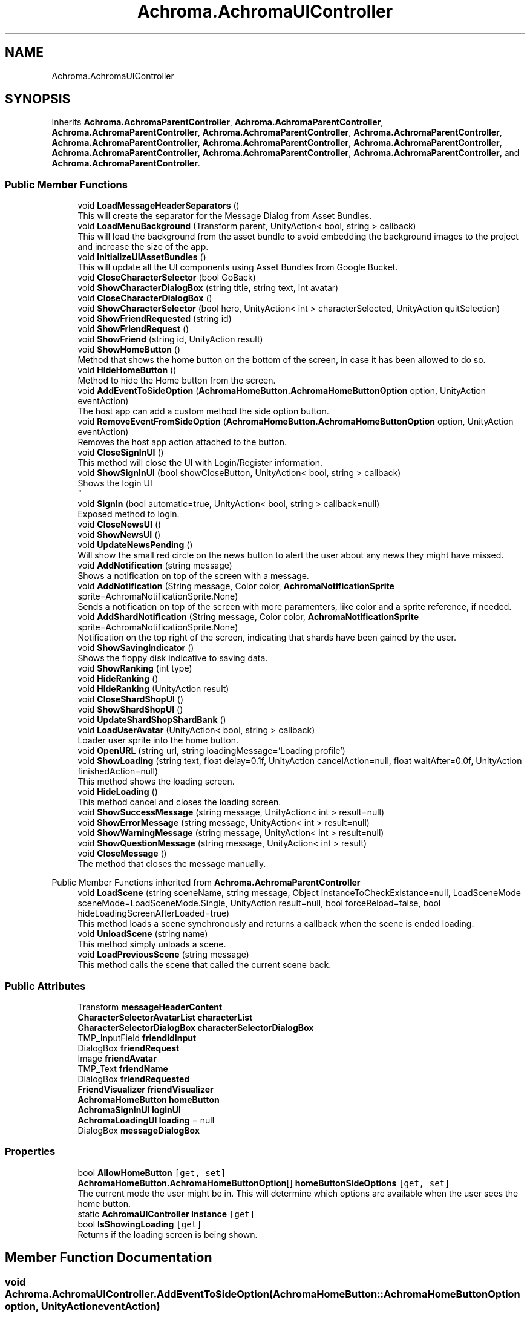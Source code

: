.TH "Achroma.AchromaUIController" 3 "Achroma Plugin" \" -*- nroff -*-
.ad l
.nh
.SH NAME
Achroma.AchromaUIController
.SH SYNOPSIS
.br
.PP
.PP
Inherits \fBAchroma\&.AchromaParentController\fP, \fBAchroma\&.AchromaParentController\fP, \fBAchroma\&.AchromaParentController\fP, \fBAchroma\&.AchromaParentController\fP, \fBAchroma\&.AchromaParentController\fP, \fBAchroma\&.AchromaParentController\fP, \fBAchroma\&.AchromaParentController\fP, \fBAchroma\&.AchromaParentController\fP, \fBAchroma\&.AchromaParentController\fP, \fBAchroma\&.AchromaParentController\fP, \fBAchroma\&.AchromaParentController\fP, and \fBAchroma\&.AchromaParentController\fP\&.
.SS "Public Member Functions"

.in +1c
.ti -1c
.RI "void \fBLoadMessageHeaderSeparators\fP ()"
.br
.RI "This will create the separator for the Message Dialog from Asset Bundles\&. "
.ti -1c
.RI "void \fBLoadMenuBackground\fP (Transform parent, UnityAction< bool, string > callback)"
.br
.RI "This will load the background from the asset bundle to avoid embedding the background images to the project and increase the size of the app\&. "
.ti -1c
.RI "void \fBInitializeUIAssetBundles\fP ()"
.br
.RI "This will update all the UI components using Asset Bundles from Google Bucket\&. "
.ti -1c
.RI "void \fBCloseCharacterSelector\fP (bool GoBack)"
.br
.ti -1c
.RI "void \fBShowCharacterDialogBox\fP (string title, string text, int avatar)"
.br
.ti -1c
.RI "void \fBCloseCharacterDialogBox\fP ()"
.br
.ti -1c
.RI "void \fBShowCharacterSelector\fP (bool hero, UnityAction< int > characterSelected, UnityAction quitSelection)"
.br
.ti -1c
.RI "void \fBShowFriendRequested\fP (string id)"
.br
.ti -1c
.RI "void \fBShowFriendRequest\fP ()"
.br
.ti -1c
.RI "void \fBShowFriend\fP (string id, UnityAction result)"
.br
.ti -1c
.RI "void \fBShowHomeButton\fP ()"
.br
.RI "Method that shows the home button on the bottom of the screen, in case it has been allowed to do so\&. "
.ti -1c
.RI "void \fBHideHomeButton\fP ()"
.br
.RI "Method to hide the Home button from the screen\&. "
.ti -1c
.RI "void \fBAddEventToSideOption\fP (\fBAchromaHomeButton\&.AchromaHomeButtonOption\fP option, UnityAction eventAction)"
.br
.RI "The host app can add a custom method the side option button\&. "
.ti -1c
.RI "void \fBRemoveEventFromSideOption\fP (\fBAchromaHomeButton\&.AchromaHomeButtonOption\fP option, UnityAction eventAction)"
.br
.RI "Removes the host app action attached to the button\&. "
.ti -1c
.RI "void \fBCloseSignInUI\fP ()"
.br
.RI "This method will close the UI with Login/Register information\&. "
.ti -1c
.RI "void \fBShowSignInUI\fP (bool showCloseButton, UnityAction< bool, string > callback)"
.br
.RI "Shows the login UI 
.br
 "
.ti -1c
.RI "void \fBSignIn\fP (bool automatic=true, UnityAction< bool, string > callback=null)"
.br
.RI "Exposed method to login\&. "
.ti -1c
.RI "void \fBCloseNewsUI\fP ()"
.br
.ti -1c
.RI "void \fBShowNewsUI\fP ()"
.br
.ti -1c
.RI "void \fBUpdateNewsPending\fP ()"
.br
.RI "Will show the small red circle on the news button to alert the user about any news they might have missed\&. "
.ti -1c
.RI "void \fBAddNotification\fP (string message)"
.br
.RI "Shows a notification on top of the screen with a message\&. "
.ti -1c
.RI "void \fBAddNotification\fP (String message, Color color, \fBAchromaNotificationSprite\fP sprite=AchromaNotificationSprite\&.None)"
.br
.RI "Sends a notification on top of the screen with more paramenters, like color and a sprite reference, if needed\&. "
.ti -1c
.RI "void \fBAddShardNotification\fP (String message, Color color, \fBAchromaNotificationSprite\fP sprite=AchromaNotificationSprite\&.None)"
.br
.RI "Notification on the top right of the screen, indicating that shards have been gained by the user\&. "
.ti -1c
.RI "void \fBShowSavingIndicator\fP ()"
.br
.RI "Shows the floppy disk indicative to saving data\&. "
.ti -1c
.RI "void \fBShowRanking\fP (int type)"
.br
.ti -1c
.RI "void \fBHideRanking\fP ()"
.br
.ti -1c
.RI "void \fBHideRanking\fP (UnityAction result)"
.br
.ti -1c
.RI "void \fBCloseShardShopUI\fP ()"
.br
.ti -1c
.RI "void \fBShowShardShopUI\fP ()"
.br
.ti -1c
.RI "void \fBUpdateShardShopShardBank\fP ()"
.br
.ti -1c
.RI "void \fBLoadUserAvatar\fP (UnityAction< bool, string > callback)"
.br
.RI "Loader user sprite into the home button\&. "
.ti -1c
.RI "void \fBOpenURL\fP (string url, string loadingMessage='Loading profile')"
.br
.ti -1c
.RI "void \fBShowLoading\fP (string text, float delay=0\&.1f, UnityAction cancelAction=null, float waitAfter=0\&.0f, UnityAction finishedAction=null)"
.br
.RI "This method shows the loading screen\&. "
.ti -1c
.RI "void \fBHideLoading\fP ()"
.br
.RI "This method cancel and closes the loading screen\&. "
.ti -1c
.RI "void \fBShowSuccessMessage\fP (string message, UnityAction< int > result=null)"
.br
.ti -1c
.RI "void \fBShowErrorMessage\fP (string message, UnityAction< int > result=null)"
.br
.ti -1c
.RI "void \fBShowWarningMessage\fP (string message, UnityAction< int > result=null)"
.br
.ti -1c
.RI "void \fBShowQuestionMessage\fP (string message, UnityAction< int > result)"
.br
.ti -1c
.RI "void \fBCloseMessage\fP ()"
.br
.RI "The method that closes the message manually\&. "
.in -1c

Public Member Functions inherited from \fBAchroma\&.AchromaParentController\fP
.in +1c
.ti -1c
.RI "void \fBLoadScene\fP (string sceneName, string message, Object instanceToCheckExistance=null, LoadSceneMode sceneMode=LoadSceneMode\&.Single, UnityAction result=null, bool forceReload=false, bool hideLoadingScreenAfterLoaded=true)"
.br
.RI "This method loads a scene synchronously and returns a callback when the scene is ended loading\&. "
.ti -1c
.RI "void \fBUnloadScene\fP (string name)"
.br
.RI "This method simply unloads a scene\&. "
.ti -1c
.RI "void \fBLoadPreviousScene\fP (string message)"
.br
.RI "This method calls the scene that called the current scene back\&. "
.in -1c
.SS "Public Attributes"

.in +1c
.ti -1c
.RI "Transform \fBmessageHeaderContent\fP"
.br
.ti -1c
.RI "\fBCharacterSelectorAvatarList\fP \fBcharacterList\fP"
.br
.ti -1c
.RI "\fBCharacterSelectorDialogBox\fP \fBcharacterSelectorDialogBox\fP"
.br
.ti -1c
.RI "TMP_InputField \fBfriendIdInput\fP"
.br
.ti -1c
.RI "DialogBox \fBfriendRequest\fP"
.br
.ti -1c
.RI "Image \fBfriendAvatar\fP"
.br
.ti -1c
.RI "TMP_Text \fBfriendName\fP"
.br
.ti -1c
.RI "DialogBox \fBfriendRequested\fP"
.br
.ti -1c
.RI "\fBFriendVisualizer\fP \fBfriendVisualizer\fP"
.br
.ti -1c
.RI "\fBAchromaHomeButton\fP \fBhomeButton\fP"
.br
.ti -1c
.RI "\fBAchromaSignInUI\fP \fBloginUI\fP"
.br
.ti -1c
.RI "\fBAchromaLoadingUI\fP \fBloading\fP = null"
.br
.ti -1c
.RI "DialogBox \fBmessageDialogBox\fP"
.br
.in -1c
.SS "Properties"

.in +1c
.ti -1c
.RI "bool \fBAllowHomeButton\fP\fC [get, set]\fP"
.br
.ti -1c
.RI "\fBAchromaHomeButton\&.AchromaHomeButtonOption\fP[] \fBhomeButtonSideOptions\fP\fC [get, set]\fP"
.br
.RI "The current mode the user might be in\&. This will determine which options are available when the user sees the home button\&. "
.ti -1c
.RI "static \fBAchromaUIController\fP \fBInstance\fP\fC [get]\fP"
.br
.ti -1c
.RI "bool \fBIsShowingLoading\fP\fC [get]\fP"
.br
.RI "Returns if the loading screen is being shown\&. "
.in -1c
.SH "Member Function Documentation"
.PP 
.SS "void Achroma\&.AchromaUIController\&.AddEventToSideOption (\fBAchromaHomeButton::AchromaHomeButtonOption\fP option, UnityAction eventAction)"

.PP
The host app can add a custom method the side option button\&. 
.PP
\fBParameters\fP
.RS 4
\fIoption\fP The enum value for the option
.br
\fIeventAction\fP The action to be called when clicking the button
.RE
.PP

.SS "void Achroma\&.AchromaUIController\&.AddNotification (string message)"

.PP
Shows a notification on top of the screen with a message\&. 
.PP
\fBParameters\fP
.RS 4
\fImessage\fP Message
.RE
.PP

.SS "void Achroma\&.AchromaUIController\&.AddNotification (String message, Color color, \fBAchromaNotificationSprite\fP sprite = \fCAchromaNotificationSprite::None\fP)"

.PP
Sends a notification on top of the screen with more paramenters, like color and a sprite reference, if needed\&. 
.PP
\fBParameters\fP
.RS 4
\fImessage\fP Message
.br
\fIcolor\fP Color of the text
.br
\fIsprite\fP Reference to the sprite in the Notification sprite sheet
.RE
.PP

.SS "void Achroma\&.AchromaUIController\&.AddShardNotification (String message, Color color, \fBAchromaNotificationSprite\fP sprite = \fCAchromaNotificationSprite::None\fP)"

.PP
Notification on the top right of the screen, indicating that shards have been gained by the user\&. 
.PP
\fBParameters\fP
.RS 4
\fImessage\fP Message
.br
\fIcolor\fP Color of the text
.br
\fIsprite\fP Reference to the sprite in the Notification sprite sheet
.RE
.PP

.SS "void Achroma\&.AchromaUIController\&.LoadMenuBackground (Transform parent, UnityAction< bool, string > callback)"

.PP
This will load the background from the asset bundle to avoid embedding the background images to the project and increase the size of the app\&. 
.PP
\fBParameters\fP
.RS 4
\fIparent\fP The parent where the background will be created on
.br
\fIcallback\fP The call back with a sucess flag and error message (if any)
.RE
.PP

.SS "void Achroma\&.AchromaUIController\&.LoadUserAvatar (UnityAction< bool, string > callback)"

.PP
Loader user sprite into the home button\&. 
.PP
\fBParameters\fP
.RS 4
\fIcallback\fP returns a success flag and an error message (if any)
.RE
.PP

.SS "void Achroma\&.AchromaUIController\&.RemoveEventFromSideOption (\fBAchromaHomeButton::AchromaHomeButtonOption\fP option, UnityAction eventAction)"

.PP
Removes the host app action attached to the button\&. 
.PP
\fBParameters\fP
.RS 4
\fIoption\fP The enum value for the option
.br
\fIeventAction\fP The action to be called when clicking the button
.RE
.PP

.SS "void Achroma\&.AchromaUIController\&.ShowLoading (string text, float delay = \fC0::1f\fP, UnityAction cancelAction = \fCnull\fP, float waitAfter = \fC0::0f\fP, UnityAction finishedAction = \fCnull\fP)"

.PP
This method shows the loading screen\&. 
.PP
\fBParameters\fP
.RS 4
\fItext\fP The text that will appear describing the reason for the loading
.br
\fIdelay\fP In case the loading screen needs some time to show
.br
\fIwaitAfter\fP A delay after it's shown
.br
\fIfinishedAction\fP The action triggered when the loading screen finished showing
.br
\fIcancelAction\fP The reference to the method in case the user cancels the loading\&. If this is not informed, the cancel button will not be seen
.RE
.PP

.SS "void Achroma\&.AchromaUIController\&.ShowSignInUI (bool showCloseButton, UnityAction< bool, string > callback)"

.PP
Shows the login UI 
.br
 
.PP
\fBParameters\fP
.RS 4
\fIcallback\fP Saves the login callback reference\&. This callback will be triggered when the login succeeds
.RE
.PP

.SS "void Achroma\&.AchromaUIController\&.SignIn (bool automatic = \fCtrue\fP, UnityAction< bool, string > callback = \fCnull\fP)"

.PP
Exposed method to login\&. 
.PP
\fBParameters\fP
.RS 4
\fIautomatic\fP If the user has already logged in before, this will skip the login screen and use what's in the PlayerPrefs to log in
.RE
.PP


.SH "Author"
.PP 
Generated automatically by Doxygen for Achroma Plugin from the source code\&.
